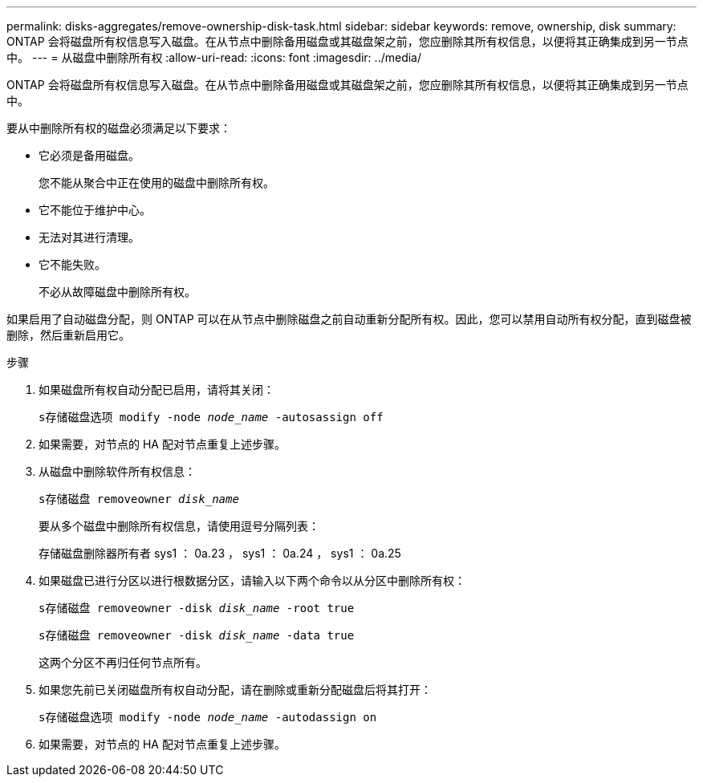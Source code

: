 ---
permalink: disks-aggregates/remove-ownership-disk-task.html 
sidebar: sidebar 
keywords: remove, ownership, disk 
summary: ONTAP 会将磁盘所有权信息写入磁盘。在从节点中删除备用磁盘或其磁盘架之前，您应删除其所有权信息，以便将其正确集成到另一节点中。 
---
= 从磁盘中删除所有权
:allow-uri-read: 
:icons: font
:imagesdir: ../media/


[role="lead"]
ONTAP 会将磁盘所有权信息写入磁盘。在从节点中删除备用磁盘或其磁盘架之前，您应删除其所有权信息，以便将其正确集成到另一节点中。

要从中删除所有权的磁盘必须满足以下要求：

* 它必须是备用磁盘。
+
您不能从聚合中正在使用的磁盘中删除所有权。

* 它不能位于维护中心。
* 无法对其进行清理。
* 它不能失败。
+
不必从故障磁盘中删除所有权。



如果启用了自动磁盘分配，则 ONTAP 可以在从节点中删除磁盘之前自动重新分配所有权。因此，您可以禁用自动所有权分配，直到磁盘被删除，然后重新启用它。

.步骤
. 如果磁盘所有权自动分配已启用，请将其关闭：
+
`s存储磁盘选项 modify -node _node_name_ -autosassign off`

. 如果需要，对节点的 HA 配对节点重复上述步骤。
. 从磁盘中删除软件所有权信息：
+
`s存储磁盘 removeowner _disk_name_`

+
要从多个磁盘中删除所有权信息，请使用逗号分隔列表：

+
存储磁盘删除器所有者 sys1 ： 0a.23 ， sys1 ： 0a.24 ， sys1 ： 0a.25

. 如果磁盘已进行分区以进行根数据分区，请输入以下两个命令以从分区中删除所有权：
+
`s存储磁盘 removeowner -disk _disk_name_ -root true`

+
`s存储磁盘 removeowner -disk _disk_name_ -data true`

+
这两个分区不再归任何节点所有。

. 如果您先前已关闭磁盘所有权自动分配，请在删除或重新分配磁盘后将其打开：
+
`s存储磁盘选项 modify -node _node_name_ -autodassign on`

. 如果需要，对节点的 HA 配对节点重复上述步骤。

